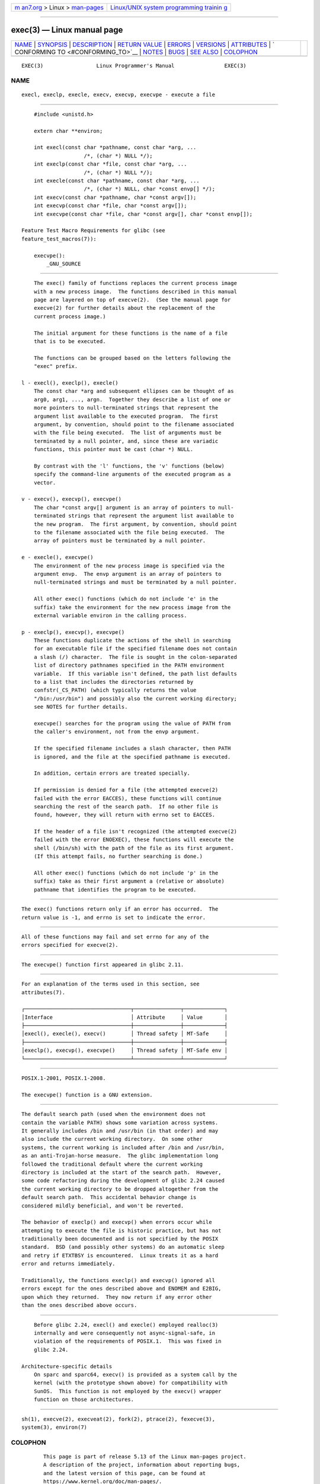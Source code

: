 .. container:: page-top

.. container:: nav-bar

   +----------------------------------+----------------------------------+
   | `m                               | `Linux/UNIX system programming   |
   | an7.org <../../../index.html>`__ | trainin                          |
   | > Linux >                        | g <http://man7.org/training/>`__ |
   | `man-pages <../index.html>`__    |                                  |
   +----------------------------------+----------------------------------+

--------------

exec(3) — Linux manual page
===========================

+-----------------------------------+-----------------------------------+
| `NAME <#NAME>`__ \|               |                                   |
| `SYNOPSIS <#SYNOPSIS>`__ \|       |                                   |
| `DESCRIPTION <#DESCRIPTION>`__ \| |                                   |
| `RETURN VALUE <#RETURN_VALUE>`__  |                                   |
| \| `ERRORS <#ERRORS>`__ \|        |                                   |
| `VERSIONS <#VERSIONS>`__ \|       |                                   |
| `ATTRIBUTES <#ATTRIBUTES>`__ \|   |                                   |
| `                                 |                                   |
| CONFORMING TO <#CONFORMING_TO>`__ |                                   |
| \| `NOTES <#NOTES>`__ \|          |                                   |
| `BUGS <#BUGS>`__ \|               |                                   |
| `SEE ALSO <#SEE_ALSO>`__ \|       |                                   |
| `COLOPHON <#COLOPHON>`__          |                                   |
+-----------------------------------+-----------------------------------+
| .. container:: man-search-box     |                                   |
+-----------------------------------+-----------------------------------+

::

   EXEC(3)                 Linux Programmer's Manual                EXEC(3)

NAME
-------------------------------------------------

::

          execl, execlp, execle, execv, execvp, execvpe - execute a file


---------------------------------------------------------

::

          #include <unistd.h>

          extern char **environ;

          int execl(const char *pathname, const char *arg, ...
                          /*, (char *) NULL */);
          int execlp(const char *file, const char *arg, ...
                          /*, (char *) NULL */);
          int execle(const char *pathname, const char *arg, ...
                          /*, (char *) NULL, char *const envp[] */);
          int execv(const char *pathname, char *const argv[]);
          int execvp(const char *file, char *const argv[]);
          int execvpe(const char *file, char *const argv[], char *const envp[]);

      Feature Test Macro Requirements for glibc (see
      feature_test_macros(7)):

          execvpe():
              _GNU_SOURCE


---------------------------------------------------------------

::

          The exec() family of functions replaces the current process image
          with a new process image.  The functions described in this manual
          page are layered on top of execve(2).  (See the manual page for
          execve(2) for further details about the replacement of the
          current process image.)

          The initial argument for these functions is the name of a file
          that is to be executed.

          The functions can be grouped based on the letters following the
          "exec" prefix.

      l - execl(), execlp(), execle()
          The const char *arg and subsequent ellipses can be thought of as
          arg0, arg1, ..., argn.  Together they describe a list of one or
          more pointers to null-terminated strings that represent the
          argument list available to the executed program.  The first
          argument, by convention, should point to the filename associated
          with the file being executed.  The list of arguments must be
          terminated by a null pointer, and, since these are variadic
          functions, this pointer must be cast (char *) NULL.

          By contrast with the 'l' functions, the 'v' functions (below)
          specify the command-line arguments of the executed program as a
          vector.

      v - execv(), execvp(), execvpe()
          The char *const argv[] argument is an array of pointers to null-
          terminated strings that represent the argument list available to
          the new program.  The first argument, by convention, should point
          to the filename associated with the file being executed.  The
          array of pointers must be terminated by a null pointer.

      e - execle(), execvpe()
          The environment of the new process image is specified via the
          argument envp.  The envp argument is an array of pointers to
          null-terminated strings and must be terminated by a null pointer.

          All other exec() functions (which do not include 'e' in the
          suffix) take the environment for the new process image from the
          external variable environ in the calling process.

      p - execlp(), execvp(), execvpe()
          These functions duplicate the actions of the shell in searching
          for an executable file if the specified filename does not contain
          a slash (/) character.  The file is sought in the colon-separated
          list of directory pathnames specified in the PATH environment
          variable.  If this variable isn't defined, the path list defaults
          to a list that includes the directories returned by
          confstr(_CS_PATH) (which typically returns the value
          "/bin:/usr/bin") and possibly also the current working directory;
          see NOTES for further details.

          execvpe() searches for the program using the value of PATH from
          the caller's environment, not from the envp argument.

          If the specified filename includes a slash character, then PATH
          is ignored, and the file at the specified pathname is executed.

          In addition, certain errors are treated specially.

          If permission is denied for a file (the attempted execve(2)
          failed with the error EACCES), these functions will continue
          searching the rest of the search path.  If no other file is
          found, however, they will return with errno set to EACCES.

          If the header of a file isn't recognized (the attempted execve(2)
          failed with the error ENOEXEC), these functions will execute the
          shell (/bin/sh) with the path of the file as its first argument.
          (If this attempt fails, no further searching is done.)

          All other exec() functions (which do not include 'p' in the
          suffix) take as their first argument a (relative or absolute)
          pathname that identifies the program to be executed.


-----------------------------------------------------------------

::

          The exec() functions return only if an error has occurred.  The
          return value is -1, and errno is set to indicate the error.


-----------------------------------------------------

::

          All of these functions may fail and set errno for any of the
          errors specified for execve(2).


---------------------------------------------------------

::

          The execvpe() function first appeared in glibc 2.11.


-------------------------------------------------------------

::

          For an explanation of the terms used in this section, see
          attributes(7).

          ┌──────────────────────────────────┬───────────────┬─────────────┐
          │Interface                         │ Attribute     │ Value       │
          ├──────────────────────────────────┼───────────────┼─────────────┤
          │execl(), execle(), execv()        │ Thread safety │ MT-Safe     │
          ├──────────────────────────────────┼───────────────┼─────────────┤
          │execlp(), execvp(), execvpe()     │ Thread safety │ MT-Safe env │
          └──────────────────────────────────┴───────────────┴─────────────┘


-------------------------------------------------------------------

::

          POSIX.1-2001, POSIX.1-2008.

          The execvpe() function is a GNU extension.


---------------------------------------------------

::

          The default search path (used when the environment does not
          contain the variable PATH) shows some variation across systems.
          It generally includes /bin and /usr/bin (in that order) and may
          also include the current working directory.  On some other
          systems, the current working is included after /bin and /usr/bin,
          as an anti-Trojan-horse measure.  The glibc implementation long
          followed the traditional default where the current working
          directory is included at the start of the search path.  However,
          some code refactoring during the development of glibc 2.24 caused
          the current working directory to be dropped altogether from the
          default search path.  This accidental behavior change is
          considered mildly beneficial, and won't be reverted.

          The behavior of execlp() and execvp() when errors occur while
          attempting to execute the file is historic practice, but has not
          traditionally been documented and is not specified by the POSIX
          standard.  BSD (and possibly other systems) do an automatic sleep
          and retry if ETXTBSY is encountered.  Linux treats it as a hard
          error and returns immediately.

          Traditionally, the functions execlp() and execvp() ignored all
          errors except for the ones described above and ENOMEM and E2BIG,
          upon which they returned.  They now return if any error other
          than the ones described above occurs.


-------------------------------------------------

::

          Before glibc 2.24, execl() and execle() employed realloc(3)
          internally and were consequently not async-signal-safe, in
          violation of the requirements of POSIX.1.  This was fixed in
          glibc 2.24.

      Architecture-specific details
          On sparc and sparc64, execv() is provided as a system call by the
          kernel (with the prototype shown above) for compatibility with
          SunOS.  This function is not employed by the execv() wrapper
          function on those architectures.


---------------------------------------------------------

::

          sh(1), execve(2), execveat(2), fork(2), ptrace(2), fexecve(3),
          system(3), environ(7)

COLOPHON
---------------------------------------------------------

::

          This page is part of release 5.13 of the Linux man-pages project.
          A description of the project, information about reporting bugs,
          and the latest version of this page, can be found at
          https://www.kernel.org/doc/man-pages/.

   GNU                            2021-03-22                        EXEC(3)

--------------

Pages that refer to this page:
`pmlogger(1) <../man1/pmlogger.1.html>`__, 
`xargs(1) <../man1/xargs.1.html>`__, 
`execve(2) <../man2/execve.2.html>`__, 
`getpid(2) <../man2/getpid.2.html>`__, 
`ptrace(2) <../man2/ptrace.2.html>`__, 
`seccomp(2) <../man2/seccomp.2.html>`__, 
`statfs(2) <../man2/statfs.2.html>`__, 
`vfork(2) <../man2/vfork.2.html>`__, 
`atexit(3) <../man3/atexit.3.html>`__, 
`clearenv(3) <../man3/clearenv.3.html>`__, 
`confstr(3) <../man3/confstr.3.html>`__, 
`glob(3) <../man3/glob.3.html>`__, 
`libexpect(3) <../man3/libexpect.3.html>`__, 
`lttng-ust(3) <../man3/lttng-ust.3.html>`__, 
`on_exit(3) <../man3/on_exit.3.html>`__, 
`pam_getenvlist(3) <../man3/pam_getenvlist.3.html>`__, 
`posix_spawn(3) <../man3/posix_spawn.3.html>`__, 
`statvfs(3) <../man3/statvfs.3.html>`__, 
`stdin(3) <../man3/stdin.3.html>`__, 
`sysconf(3) <../man3/sysconf.3.html>`__, 
`system(3) <../man3/system.3.html>`__, 
`systemd.exec(5) <../man5/systemd.exec.5.html>`__, 
`environ(7) <../man7/environ.7.html>`__, 
`signal-safety(7) <../man7/signal-safety.7.html>`__

--------------

`Copyright and license for this manual
page <../man3/exec.3.license.html>`__

--------------

.. container:: footer

   +-----------------------+-----------------------+-----------------------+
   | HTML rendering        |                       | |Cover of TLPI|       |
   | created 2021-08-27 by |                       |                       |
   | `Michael              |                       |                       |
   | Ker                   |                       |                       |
   | risk <https://man7.or |                       |                       |
   | g/mtk/index.html>`__, |                       |                       |
   | author of `The Linux  |                       |                       |
   | Programming           |                       |                       |
   | Interface <https:     |                       |                       |
   | //man7.org/tlpi/>`__, |                       |                       |
   | maintainer of the     |                       |                       |
   | `Linux man-pages      |                       |                       |
   | project <             |                       |                       |
   | https://www.kernel.or |                       |                       |
   | g/doc/man-pages/>`__. |                       |                       |
   |                       |                       |                       |
   | For details of        |                       |                       |
   | in-depth **Linux/UNIX |                       |                       |
   | system programming    |                       |                       |
   | training courses**    |                       |                       |
   | that I teach, look    |                       |                       |
   | `here <https://ma     |                       |                       |
   | n7.org/training/>`__. |                       |                       |
   |                       |                       |                       |
   | Hosting by `jambit    |                       |                       |
   | GmbH                  |                       |                       |
   | <https://www.jambit.c |                       |                       |
   | om/index_en.html>`__. |                       |                       |
   +-----------------------+-----------------------+-----------------------+

--------------

.. container:: statcounter

   |Web Analytics Made Easy - StatCounter|

.. |Cover of TLPI| image:: https://man7.org/tlpi/cover/TLPI-front-cover-vsmall.png
   :target: https://man7.org/tlpi/
.. |Web Analytics Made Easy - StatCounter| image:: https://c.statcounter.com/7422636/0/9b6714ff/1/
   :class: statcounter
   :target: https://statcounter.com/
